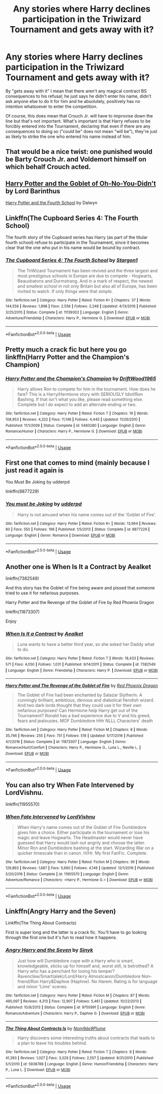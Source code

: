 #+TITLE: Any stories where Harry declines participation in the Triwizard Tournament and gets away with it?

* Any stories where Harry declines participation in the Triwizard Tournament and gets away with it?
:PROPERTIES:
:Author: FraktalAMT
:Score: 16
:DateUnix: 1586732627.0
:DateShort: 2020-Apr-13
:FlairText: Request
:END:
By "gets away with it" I mean that there aren't any magical contract BS consequences to his refusal; he just says he didn't enter his name, didn't ask anyone else to do it for him and he absolutely, positively has no intention whatsoever to enter the competition.

Of course, this does mean that Crouch Jr. will have to improvise down the line but that's not important. What's important is that Harry refuses to be forcibly entered into the Tournament, declaring that even if there are any consequences to doing so ("could be" does not mean "will be"), they're just as likely to strike the one who entered his name instead of him.


** That would be a nice twist: one punished would be Barty Crouch Jr. and Voldemort himself on which behalf Crouch acted.
:PROPERTIES:
:Author: ceplma
:Score: 11
:DateUnix: 1586733648.0
:DateShort: 2020-Apr-13
:END:


** [[https://www.fanfiction.net/s/13122126/1/][Harry Potter and the Goblet of Oh-No-You-Didn't]] by Lord Barinthus

[[https://www.fanfiction.net/s/6311075][Harry Potter and the Fourth School]] by Dalwyn
:PROPERTIES:
:Author: JennaSayquah
:Score: 6
:DateUnix: 1586735816.0
:DateShort: 2020-Apr-13
:END:


** Linkffn(The Cupboard Series 4: The Fourth School)

The fourth story of the Cupboard series has Harry (as part of the titular fourth school) refuse to participate in the Tournament, since it becomes clear that the one who put in his name would be bound by contract.
:PROPERTIES:
:Author: rohan62442
:Score: 3
:DateUnix: 1586755518.0
:DateShort: 2020-Apr-13
:END:

*** [[https://www.fanfiction.net/s/11139302/1/][*/The Cupboard Series 4: The Fourth School/*]] by [[https://www.fanfiction.net/u/5643202/Stargon1][/Stargon1/]]

#+begin_quote
  The TriWizard Tournament has been revived and the three largest and most prestigious schools in Europe are due to compete - Hogwarts, Beauxbatons and Durmstrang. And in a mark of respect, the newest and smallest school in not only Britain but also all of Europe, has been invited to watch. If only things were that simple.
#+end_quote

^{/Site/:} ^{fanfiction.net} ^{*|*} ^{/Category/:} ^{Harry} ^{Potter} ^{*|*} ^{/Rated/:} ^{Fiction} ^{K+} ^{*|*} ^{/Chapters/:} ^{37} ^{*|*} ^{/Words/:} ^{144,556} ^{*|*} ^{/Reviews/:} ^{1,898} ^{*|*} ^{/Favs/:} ^{2,556} ^{*|*} ^{/Follows/:} ^{2,248} ^{*|*} ^{/Updated/:} ^{4/13/2016} ^{*|*} ^{/Published/:} ^{3/25/2015} ^{*|*} ^{/Status/:} ^{Complete} ^{*|*} ^{/id/:} ^{11139302} ^{*|*} ^{/Language/:} ^{English} ^{*|*} ^{/Genre/:} ^{Adventure/Friendship} ^{*|*} ^{/Characters/:} ^{Harry} ^{P.,} ^{Hermione} ^{G.} ^{*|*} ^{/Download/:} ^{[[http://www.ff2ebook.com/old/ffn-bot/index.php?id=11139302&source=ff&filetype=epub][EPUB]]} ^{or} ^{[[http://www.ff2ebook.com/old/ffn-bot/index.php?id=11139302&source=ff&filetype=mobi][MOBI]]}

--------------

*FanfictionBot*^{2.0.0-beta} | [[https://github.com/tusing/reddit-ffn-bot/wiki/Usage][Usage]]
:PROPERTIES:
:Author: FanfictionBot
:Score: 1
:DateUnix: 1586755541.0
:DateShort: 2020-Apr-13
:END:


** Pretty much a crack fic but here you go linkffn(Harry Potter and the Champion's Champion)
:PROPERTIES:
:Author: Buffy11bnl
:Score: 4
:DateUnix: 1586749445.0
:DateShort: 2020-Apr-13
:END:

*** [[https://www.fanfiction.net/s/5483280/1/][*/Harry Potter and the Champion's Champion/*]] by [[https://www.fanfiction.net/u/2036266/DriftWood1965][/DriftWood1965/]]

#+begin_quote
  Harry allows Ron to compete for him in the tournament. How does he fare? This is a Harry/Hermione story with SERIOUSLY Idiot!Ron Bashing. If that isn't what you like, please read something else. Complete but I do expect to add an alternate ending or two.
#+end_quote

^{/Site/:} ^{fanfiction.net} ^{*|*} ^{/Category/:} ^{Harry} ^{Potter} ^{*|*} ^{/Rated/:} ^{Fiction} ^{T} ^{*|*} ^{/Chapters/:} ^{16} ^{*|*} ^{/Words/:} ^{108,953} ^{*|*} ^{/Reviews/:} ^{4,322} ^{*|*} ^{/Favs/:} ^{11,148} ^{*|*} ^{/Follows/:} ^{4,445} ^{*|*} ^{/Updated/:} ^{11/26/2010} ^{*|*} ^{/Published/:} ^{11/1/2009} ^{*|*} ^{/Status/:} ^{Complete} ^{*|*} ^{/id/:} ^{5483280} ^{*|*} ^{/Language/:} ^{English} ^{*|*} ^{/Genre/:} ^{Romance/Humor} ^{*|*} ^{/Characters/:} ^{Harry} ^{P.,} ^{Hermione} ^{G.} ^{*|*} ^{/Download/:} ^{[[http://www.ff2ebook.com/old/ffn-bot/index.php?id=5483280&source=ff&filetype=epub][EPUB]]} ^{or} ^{[[http://www.ff2ebook.com/old/ffn-bot/index.php?id=5483280&source=ff&filetype=mobi][MOBI]]}

--------------

*FanfictionBot*^{2.0.0-beta} | [[https://github.com/tusing/reddit-ffn-bot/wiki/Usage][Usage]]
:PROPERTIES:
:Author: FanfictionBot
:Score: 2
:DateUnix: 1586749458.0
:DateShort: 2020-Apr-13
:END:


** First one that comes to mind (mainly because I just read it again is

You Must Be Joking by udderpd

linkffn(8877229)
:PROPERTIES:
:Author: reddog44mag
:Score: 3
:DateUnix: 1586733926.0
:DateShort: 2020-Apr-13
:END:

*** [[https://www.fanfiction.net/s/8877229/1/][*/You must be Joking/*]] by [[https://www.fanfiction.net/u/507123/udderpd][/udderpd/]]

#+begin_quote
  Harry is not amused when his name comes out of the 'Goblet of Fire'.
#+end_quote

^{/Site/:} ^{fanfiction.net} ^{*|*} ^{/Category/:} ^{Harry} ^{Potter} ^{*|*} ^{/Rated/:} ^{Fiction} ^{K+} ^{*|*} ^{/Words/:} ^{13,964} ^{*|*} ^{/Reviews/:} ^{80} ^{*|*} ^{/Favs/:} ^{550} ^{*|*} ^{/Follows/:} ^{196} ^{*|*} ^{/Published/:} ^{1/5/2013} ^{*|*} ^{/Status/:} ^{Complete} ^{*|*} ^{/id/:} ^{8877229} ^{*|*} ^{/Language/:} ^{English} ^{*|*} ^{/Genre/:} ^{Romance} ^{*|*} ^{/Download/:} ^{[[http://www.ff2ebook.com/old/ffn-bot/index.php?id=8877229&source=ff&filetype=epub][EPUB]]} ^{or} ^{[[http://www.ff2ebook.com/old/ffn-bot/index.php?id=8877229&source=ff&filetype=mobi][MOBI]]}

--------------

*FanfictionBot*^{2.0.0-beta} | [[https://github.com/tusing/reddit-ffn-bot/wiki/Usage][Usage]]
:PROPERTIES:
:Author: FanfictionBot
:Score: 2
:DateUnix: 1586733947.0
:DateShort: 2020-Apr-13
:END:


** Another one is When Is It a Contract by Aealket

linkffn(7382549)

And this story has the Goblet of Fire being aware and pissed that someone tried to use it for nefarious purposes.

Harry Potter and the Revenge of the Goblet of Fire by Red Phoenix Dragon

linkffn(11873307)

Enjoy
:PROPERTIES:
:Author: reddog44mag
:Score: 1
:DateUnix: 1586734376.0
:DateShort: 2020-Apr-13
:END:

*** [[https://www.fanfiction.net/s/7382549/1/][*/When Is It a Contract/*]] by [[https://www.fanfiction.net/u/1271272/Aealket][/Aealket/]]

#+begin_quote
  Luna wants to have a better third year, so she asked her Daddy what to do.
#+end_quote

^{/Site/:} ^{fanfiction.net} ^{*|*} ^{/Category/:} ^{Harry} ^{Potter} ^{*|*} ^{/Rated/:} ^{Fiction} ^{T} ^{*|*} ^{/Words/:} ^{18,433} ^{*|*} ^{/Reviews/:} ^{571} ^{*|*} ^{/Favs/:} ^{4,050} ^{*|*} ^{/Follows/:} ^{1,031} ^{*|*} ^{/Published/:} ^{9/14/2011} ^{*|*} ^{/Status/:} ^{Complete} ^{*|*} ^{/id/:} ^{7382549} ^{*|*} ^{/Language/:} ^{English} ^{*|*} ^{/Genre/:} ^{Friendship} ^{*|*} ^{/Characters/:} ^{Harry} ^{P.} ^{*|*} ^{/Download/:} ^{[[http://www.ff2ebook.com/old/ffn-bot/index.php?id=7382549&source=ff&filetype=epub][EPUB]]} ^{or} ^{[[http://www.ff2ebook.com/old/ffn-bot/index.php?id=7382549&source=ff&filetype=mobi][MOBI]]}

--------------

[[https://www.fanfiction.net/s/11873307/1/][*/Harry Potter and The Revenge of the Goblet of Fire/*]] by [[https://www.fanfiction.net/u/2429283/Red-Phoenix-Dragon][/Red Phoenix Dragon/]]

#+begin_quote
  The Goblet of Fire had been enchanted by Salazar Slytherin. A cunningly brilliant, ambitious, devious and diabolical fiendish wizard. And two dark lords thought that they could use it for their own nefarious purposes! Can Hermione help Harry get out of the Tournament? Ronald has a bad experience due to V and his greed, fears and jealousies. MOF Dumbledore HHr NLLL Characters' death
#+end_quote

^{/Site/:} ^{fanfiction.net} ^{*|*} ^{/Category/:} ^{Harry} ^{Potter} ^{*|*} ^{/Rated/:} ^{Fiction} ^{M} ^{*|*} ^{/Chapters/:} ^{8} ^{*|*} ^{/Words/:} ^{35,746} ^{*|*} ^{/Reviews/:} ^{255} ^{*|*} ^{/Favs/:} ^{751} ^{*|*} ^{/Follows/:} ^{519} ^{*|*} ^{/Updated/:} ^{5/17/2016} ^{*|*} ^{/Published/:} ^{4/1/2016} ^{*|*} ^{/Status/:} ^{Complete} ^{*|*} ^{/id/:} ^{11873307} ^{*|*} ^{/Language/:} ^{English} ^{*|*} ^{/Genre/:} ^{Romance/Hurt/Comfort} ^{*|*} ^{/Characters/:} ^{Harry} ^{P.,} ^{Hermione} ^{G.,} ^{Luna} ^{L.,} ^{Neville} ^{L.} ^{*|*} ^{/Download/:} ^{[[http://www.ff2ebook.com/old/ffn-bot/index.php?id=11873307&source=ff&filetype=epub][EPUB]]} ^{or} ^{[[http://www.ff2ebook.com/old/ffn-bot/index.php?id=11873307&source=ff&filetype=mobi][MOBI]]}

--------------

*FanfictionBot*^{2.0.0-beta} | [[https://github.com/tusing/reddit-ffn-bot/wiki/Usage][Usage]]
:PROPERTIES:
:Author: FanfictionBot
:Score: 1
:DateUnix: 1586734392.0
:DateShort: 2020-Apr-13
:END:


** You can also try When Fate Intervened by LordVishnu.

linkffn(11955570)
:PROPERTIES:
:Author: reddog44mag
:Score: 1
:DateUnix: 1586799409.0
:DateShort: 2020-Apr-13
:END:

*** [[https://www.fanfiction.net/s/11955570/1/][*/When Fate Intervened/*]] by [[https://www.fanfiction.net/u/7754563/LordVishnu][/LordVishnu/]]

#+begin_quote
  When Harry's name comes out of the Goblet of Fire Dumbledore gives him a choice. Either participate in the tournament or lose his magic and leave Hogwarts. The Headmaster would never have guessed that Harry would lash out angrily and choose the latter. Minor Ron and Dumbledore bashing at the start. Wizarding War on a quicker timescale than in canon. H/Hr. My first FanFic. Complete.
#+end_quote

^{/Site/:} ^{fanfiction.net} ^{*|*} ^{/Category/:} ^{Harry} ^{Potter} ^{*|*} ^{/Rated/:} ^{Fiction} ^{M} ^{*|*} ^{/Chapters/:} ^{36} ^{*|*} ^{/Words/:} ^{129,893} ^{*|*} ^{/Reviews/:} ^{1,687} ^{*|*} ^{/Favs/:} ^{5,660} ^{*|*} ^{/Follows/:} ^{4,149} ^{*|*} ^{/Updated/:} ^{12/1/2016} ^{*|*} ^{/Published/:} ^{5/20/2016} ^{*|*} ^{/Status/:} ^{Complete} ^{*|*} ^{/id/:} ^{11955570} ^{*|*} ^{/Language/:} ^{English} ^{*|*} ^{/Genre/:} ^{Adventure/Romance} ^{*|*} ^{/Characters/:} ^{<Harry} ^{P.,} ^{Hermione} ^{G.>} ^{*|*} ^{/Download/:} ^{[[http://www.ff2ebook.com/old/ffn-bot/index.php?id=11955570&source=ff&filetype=epub][EPUB]]} ^{or} ^{[[http://www.ff2ebook.com/old/ffn-bot/index.php?id=11955570&source=ff&filetype=mobi][MOBI]]}

--------------

*FanfictionBot*^{2.0.0-beta} | [[https://github.com/tusing/reddit-ffn-bot/wiki/Usage][Usage]]
:PROPERTIES:
:Author: FanfictionBot
:Score: 1
:DateUnix: 1586799424.0
:DateShort: 2020-Apr-13
:END:


** Linkffn(Angry Harry and the Seven)

Linkffn(The Thing About Contracts)

First is super long and the latter is a crack fic. You'll have to go looking through the first one but it's fun to read how it happens.
:PROPERTIES:
:Author: CornerIron
:Score: 1
:DateUnix: 1586750599.0
:DateShort: 2020-Apr-13
:END:

*** [[https://www.fanfiction.net/s/9750991/1/][*/Angry Harry and the Seven/*]] by [[https://www.fanfiction.net/u/4329413/Sinyk][/Sinyk/]]

#+begin_quote
  Just how will Dumbledore cope with a Harry who is smart, knowledgeable, sticks up for himself and, worst still, is betrothed? A Harry who has a penchant for losing his temper? Ravenclaw/Smart(alek)/Lord/Harry Almostcanon/Dumbledore Non-friend/Ron Harry&Daphne (Haphne). No Harem. Rating is for language and minor 'Lime' scenes.
#+end_quote

^{/Site/:} ^{fanfiction.net} ^{*|*} ^{/Category/:} ^{Harry} ^{Potter} ^{*|*} ^{/Rated/:} ^{Fiction} ^{M} ^{*|*} ^{/Chapters/:} ^{87} ^{*|*} ^{/Words/:} ^{490,097} ^{*|*} ^{/Reviews/:} ^{4,313} ^{*|*} ^{/Favs/:} ^{12,907} ^{*|*} ^{/Follows/:} ^{5,461} ^{*|*} ^{/Updated/:} ^{10/22/2013} ^{*|*} ^{/Published/:} ^{10/9/2013} ^{*|*} ^{/Status/:} ^{Complete} ^{*|*} ^{/id/:} ^{9750991} ^{*|*} ^{/Language/:} ^{English} ^{*|*} ^{/Genre/:} ^{Romance/Adventure} ^{*|*} ^{/Characters/:} ^{Harry} ^{P.,} ^{Daphne} ^{G.} ^{*|*} ^{/Download/:} ^{[[http://www.ff2ebook.com/old/ffn-bot/index.php?id=9750991&source=ff&filetype=epub][EPUB]]} ^{or} ^{[[http://www.ff2ebook.com/old/ffn-bot/index.php?id=9750991&source=ff&filetype=mobi][MOBI]]}

--------------

[[https://www.fanfiction.net/s/5938788/1/][*/The Thing About Contracts Is/*]] by [[https://www.fanfiction.net/u/1490369/Nom9de9Plume][/Nom9de9Plume/]]

#+begin_quote
  Harry discovers some interesting truths about contracts that leads to a plan to leave his troubles behind.
#+end_quote

^{/Site/:} ^{fanfiction.net} ^{*|*} ^{/Category/:} ^{Harry} ^{Potter} ^{*|*} ^{/Rated/:} ^{Fiction} ^{T} ^{*|*} ^{/Chapters/:} ^{8} ^{*|*} ^{/Words/:} ^{41,393} ^{*|*} ^{/Reviews/:} ^{1,027} ^{*|*} ^{/Favs/:} ^{3,329} ^{*|*} ^{/Follows/:} ^{2,557} ^{*|*} ^{/Updated/:} ^{8/31/2010} ^{*|*} ^{/Published/:} ^{5/1/2010} ^{*|*} ^{/id/:} ^{5938788} ^{*|*} ^{/Language/:} ^{English} ^{*|*} ^{/Genre/:} ^{Humor/Friendship} ^{*|*} ^{/Characters/:} ^{Harry} ^{P.,} ^{Luna} ^{L.} ^{*|*} ^{/Download/:} ^{[[http://www.ff2ebook.com/old/ffn-bot/index.php?id=5938788&source=ff&filetype=epub][EPUB]]} ^{or} ^{[[http://www.ff2ebook.com/old/ffn-bot/index.php?id=5938788&source=ff&filetype=mobi][MOBI]]}

--------------

*FanfictionBot*^{2.0.0-beta} | [[https://github.com/tusing/reddit-ffn-bot/wiki/Usage][Usage]]
:PROPERTIES:
:Author: FanfictionBot
:Score: 1
:DateUnix: 1586750630.0
:DateShort: 2020-Apr-13
:END:
